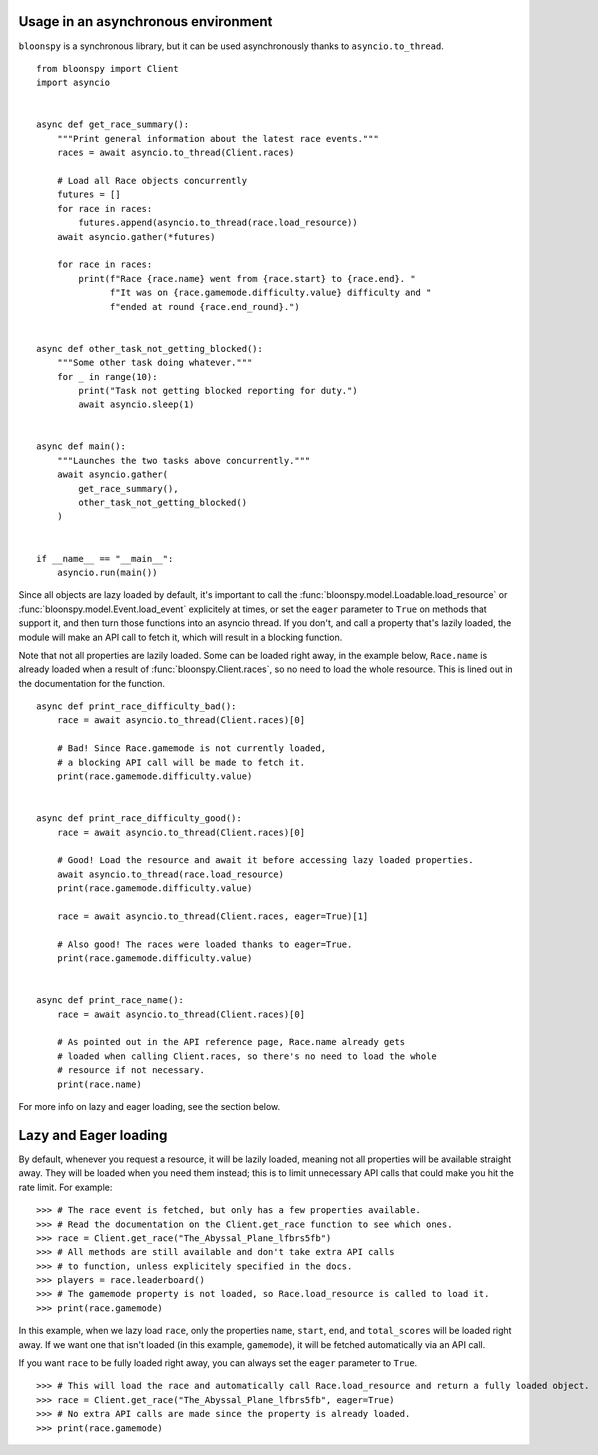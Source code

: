 Usage in an asynchronous environment
------------------------------------

``bloonspy`` is a synchronous library, but it can be used asynchronously thanks to ``asyncio.to_thread``.

::

    from bloonspy import Client
    import asyncio


    async def get_race_summary():
        """Print general information about the latest race events."""
        races = await asyncio.to_thread(Client.races)

        # Load all Race objects concurrently
        futures = []
        for race in races:
            futures.append(asyncio.to_thread(race.load_resource))
        await asyncio.gather(*futures)

        for race in races:
            print(f"Race {race.name} went from {race.start} to {race.end}. "
                  f"It was on {race.gamemode.difficulty.value} difficulty and "
                  f"ended at round {race.end_round}.")


    async def other_task_not_getting_blocked():
        """Some other task doing whatever."""
        for _ in range(10):
            print("Task not getting blocked reporting for duty.")
            await asyncio.sleep(1)


    async def main():
        """Launches the two tasks above concurrently."""
        await asyncio.gather(
            get_race_summary(),
            other_task_not_getting_blocked()
        )


    if __name__ == "__main__":
        asyncio.run(main())


Since all objects are lazy loaded by default, it's important to call the :func:`bloonspy.model.Loadable.load_resource`
or :func:`bloonspy.model.Event.load_event` explicitely at times, or set the ``eager`` parameter to ``True`` on methods
that support it, and then turn those functions into an asyncio thread. If you don't, and call a property that's lazily
loaded, the module will make an API call to fetch it, which will result in a blocking function.

Note that not all properties are lazily loaded. Some can be loaded right away, in the example below, ``Race.name`` is
already loaded when a result of :func:`bloonspy.Client.races`, so no need to load the whole resource.
This is lined out in the documentation for the function.

::

    async def print_race_difficulty_bad():
        race = await asyncio.to_thread(Client.races)[0]

        # Bad! Since Race.gamemode is not currently loaded,
        # a blocking API call will be made to fetch it.
        print(race.gamemode.difficulty.value)


    async def print_race_difficulty_good():
        race = await asyncio.to_thread(Client.races)[0]

        # Good! Load the resource and await it before accessing lazy loaded properties.
        await asyncio.to_thread(race.load_resource)
        print(race.gamemode.difficulty.value)

        race = await asyncio.to_thread(Client.races, eager=True)[1]

        # Also good! The races were loaded thanks to eager=True.
        print(race.gamemode.difficulty.value)


    async def print_race_name():
        race = await asyncio.to_thread(Client.races)[0]

        # As pointed out in the API reference page, Race.name already gets
        # loaded when calling Client.races, so there's no need to load the whole
        # resource if not necessary.
        print(race.name)


For more info on lazy and eager loading, see the section below.

Lazy and Eager loading
----------------------

By default, whenever you request a resource, it will be lazily loaded, meaning not all
properties will be available straight away. They will be loaded when you need them instead;
this is to limit unnecessary API calls that could make you hit the rate limit. For example:

::

    >>> # The race event is fetched, but only has a few properties available.
    >>> # Read the documentation on the Client.get_race function to see which ones.
    >>> race = Client.get_race("The_Abyssal_Plane_lfbrs5fb")
    >>> # All methods are still available and don't take extra API calls
    >>> # to function, unless explicitely specified in the docs.
    >>> players = race.leaderboard()
    >>> # The gamemode property is not loaded, so Race.load_resource is called to load it.
    >>> print(race.gamemode)

In this example, when we lazy load ``race``, only the properties ``name``, ``start``, ``end``, and ``total_scores``
will be loaded right away. If we want one that isn't loaded (in this example, ``gamemode``), it will be fetched
automatically via an API call.

If you want ``race`` to be fully loaded right away, you can always set the ``eager`` parameter to ``True``.

::

    >>> # This will load the race and automatically call Race.load_resource and return a fully loaded object.
    >>> race = Client.get_race("The_Abyssal_Plane_lfbrs5fb", eager=True)
    >>> # No extra API calls are made since the property is already loaded.
    >>> print(race.gamemode)